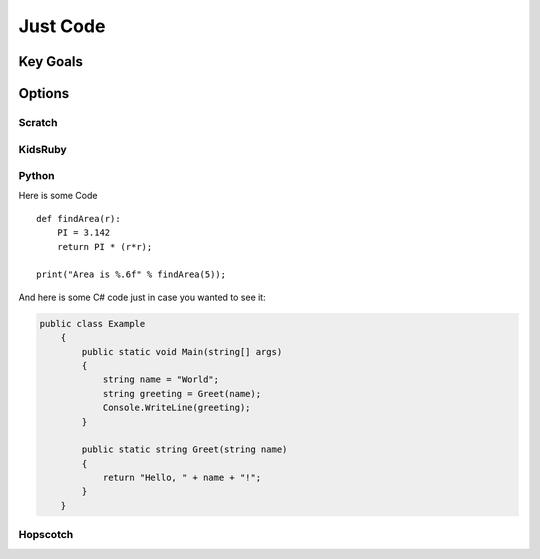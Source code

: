 Just Code
==========
Key Goals
----------

Options
--------

Scratch
~~~~~~~~

KidsRuby
~~~~~~~~~

Python
~~~~~~~
Here is some Code ::

    def findArea(r):
        PI = 3.142
        return PI * (r*r);

    print("Area is %.6f" % findArea(5));

And here is some C# code just in case
you wanted to see it:

.. code-block:: csharp
    
    public class Example
        {
            public static void Main(string[] args)
            {
                string name = "World";
                string greeting = Greet(name);
                Console.WriteLine(greeting);
            }

            public static string Greet(string name)
            {
                return "Hello, " + name + "!";
            }
        }


Hopscotch
~~~~~~~~~~~